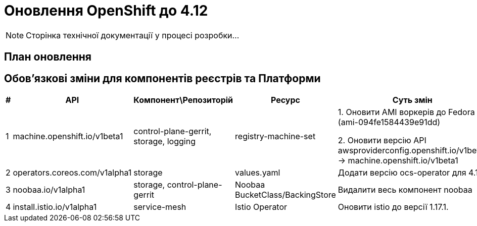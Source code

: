 = Оновлення OpenShift до 4.12

[NOTE]
--
Сторінка технічної документації у процесі розробки...
--

== План оновлення


== Обовʼязкові зміни для компонентів реєстрів та Платформи

|===
|#|API|Компонент\Репозиторій|Ресурс|Суть змін

|1
|machine.openshift.io/v1beta1
|control-plane-gerrit, storage, logging
|registry-machine-set
|1. Оновити AMI воркерів до Fedora 37 (ami-094fe1584439e91dd)

2. Оновити версію API awsproviderconfig.openshift.io/v1beta1 -> machine.openshift.io/v1beta1

|2
|operators.coreos.com/v1alpha1
|storage
|values.yaml
|Додати версію ocs-operator для 4.12

|3
|noobaa.io/v1alpha1
|storage, control-plane-gerrit
|Noobaa BucketClass/BackingStore
|Видалити весь компонент noobaa

|4
|install.istio.io/v1alpha1
|service-mesh
|Istio Operator
|Оновити istio до версії 1.17.1.

|===
